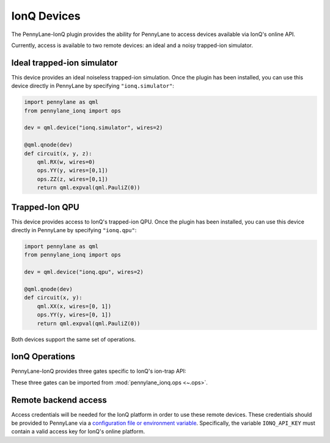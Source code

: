 IonQ Devices
============

The PennyLane-IonQ plugin provides the ability for PennyLane to access
devices available via IonQ's online API.

Currently, access is available to two remote devices: an ideal and
a noisy trapped-ion simulator.

.. raw::html
    <section id="simulator">

Ideal trapped-ion simulator
------------------------

This device provides an ideal noiseless trapped-ion simulation.
Once the plugin has been installed, you can use this device
directly in PennyLane by specifying ``"ionq.simulator"``:

.. code-block:: python

    import pennylane as qml
    from pennylane_ionq import ops

    dev = qml.device("ionq.simulator", wires=2)

    @qml.qnode(dev)
    def circuit(x, y, z):
        qml.RX(w, wires=0)
        ops.YY(y, wires=[0,1])
        ops.ZZ(z, wires=[0,1])
        return qml.expval(qml.PauliZ(0))

.. raw::html
    </section>
    <section id="qpu">

Trapped-Ion QPU
---------------

This device provides access to IonQ's trapped-ion QPU.
Once the plugin has been installed, you can use this device
directly in PennyLane by specifying ``"ionq.qpu"``:

.. code-block:: python

    import pennylane as qml
    from pennylane_ionq import ops

    dev = qml.device("ionq.qpu", wires=2)

    @qml.qnode(dev)
    def circuit(x, y):
        qml.XX(x, wires=[0, 1])
        ops.YY(y, wires=[0, 1])
        return qml.expval(qml.PauliZ(0))

Both devices support the same set of operations.

.. raw::html
    </section>

IonQ Operations
---------------

PennyLane-IonQ provides three gates specific to IonQ's ion-trap API:

.. autosummary::

    ~pennylane_ionq.ops.XX
    ~pennylane_ionq.ops.YY
    ~pennylane_ionq.ops.ZZ

These three gates can be imported from :mod:`pennylane_ionq.ops <~.ops>`.

Remote backend access
---------------------

Access credentials will be needed for the IonQ platform in order to
use these remote devices. These credentials should be provided to PennyLane via a
`configuration file or environment variable <https://pennylane.readthedocs.io/en/stable/introduction/configuration.html>`_.
Specifically, the variable ``IONQ_API_KEY`` must contain a valid access key for IonQ's online platform.
